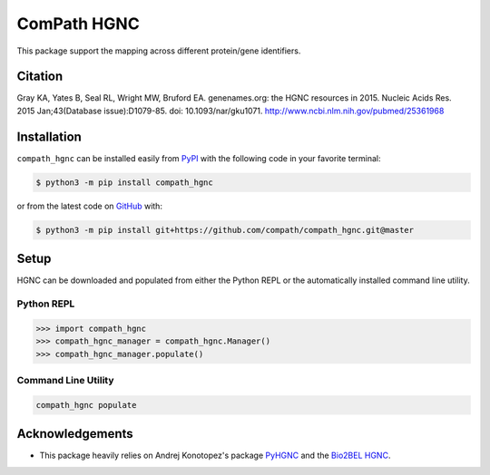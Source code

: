 ComPath HGNC |build| |coverage| |documentation|
===============================================
This package support the mapping across different protein/gene identifiers.

Citation
--------
Gray KA, Yates B, Seal RL, Wright MW, Bruford EA. genenames.org: the HGNC resources in 2015. Nucleic Acids Res. 2015
Jan;43(Database issue):D1079-85. doi: 10.1093/nar/gku1071. http://www.ncbi.nlm.nih.gov/pubmed/25361968

Installation |pypi_version| |python_versions| |pypi_license|
------------------------------------------------------------
``compath_hgnc`` can be installed easily from `PyPI <https://pypi.python.org/pypi/compath_hgnc>`_ with the
following code in your favorite terminal:

.. code-block:: sh

    $ python3 -m pip install compath_hgnc

or from the latest code on `GitHub <https://github.com/compath/compath_hgnc>`_ with:

.. code-block:: sh

    $ python3 -m pip install git+https://github.com/compath/compath_hgnc.git@master

Setup
-----
HGNC can be downloaded and populated from either the Python REPL or the automatically installed command line
utility.

Python REPL
~~~~~~~~~~~
.. code-block:: python

    >>> import compath_hgnc
    >>> compath_hgnc_manager = compath_hgnc.Manager()
    >>> compath_hgnc_manager.populate()

Command Line Utility
~~~~~~~~~~~~~~~~~~~~
.. code-block:: bash

    compath_hgnc populate

Acknowledgements
----------------
- This package heavily relies on Andrej Konotopez's package `PyHGNC <https://github.com/lekono/pyhgnc>`_ and the
  `Bio2BEL HGNC <https://github.com/bio2bel/hgnc>`_.

.. |build| image:: https://travis-ci.org/compath/compath_hgnc.svg?branch=master
    :target: https://travis-ci.org/compath/compath_hgnc
    :alt: Build Status

.. |coverage| image:: https://codecov.io/gh/compath/compath_hgnc/coverage.svg?branch=master
    :target: https://codecov.io/gh/compath/compath_hgnc?branch=master
    :alt: Coverage Status

.. |documentation| image:: http://readthedocs.org/projects/compath_hgnc/badge/?version=latest
    :target: http://bio2bel.readthedocs.io/projects/compath_hgnc/en/latest/?badge=latest
    :alt: Documentation Status

.. |climate| image:: https://codeclimate.com/github/compath/compath_hgnc/badges/gpa.svg
    :target: https://codeclimate.com/github/compath/compath_hgnc
    :alt: Code Climate

.. |python_versions| image:: https://img.shields.io/pypi/pyversions/compath_hgnc.svg
    :alt: Stable Supported Python Versions

.. |pypi_version| image:: https://img.shields.io/pypi/v/compath_hgnc.svg
    :alt: Current version on PyPI

.. |pypi_license| image:: https://img.shields.io/pypi/l/compath_hgnc.svg
    :alt: MIT License
